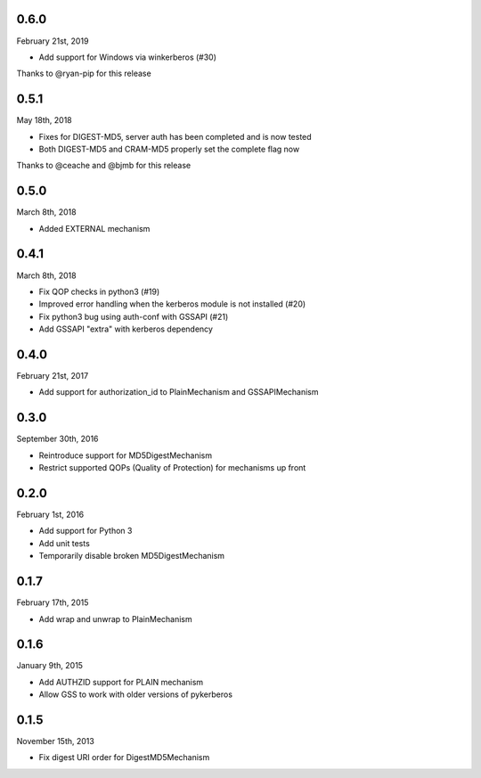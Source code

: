0.6.0
=====
February 21st, 2019

* Add support for Windows via winkerberos (#30)

Thanks to @ryan-pip for this release

0.5.1
=====
May 18th, 2018

* Fixes for DIGEST-MD5, server auth has been completed and is now tested
* Both DIGEST-MD5 and CRAM-MD5 properly set the complete flag now

Thanks to @ceache and @bjmb for this release

0.5.0
=====
March 8th, 2018

* Added EXTERNAL mechanism

0.4.1
=====
March 8th, 2018

* Fix QOP checks in python3 (#19)
* Improved error handling when the kerberos module is not installed (#20)
* Fix python3 bug using auth-conf with GSSAPI (#21)
* Add GSSAPI "extra" with kerberos dependency

0.4.0
=====
February 21st, 2017

* Add support for authorization_id to PlainMechanism and GSSAPIMechanism

0.3.0
=====
September 30th, 2016

* Reintroduce support for MD5DigestMechanism
* Restrict supported QOPs (Quality of Protection) for mechanisms
  up front

0.2.0
=====
February 1st, 2016

* Add support for Python 3
* Add unit tests
* Temporarily disable broken MD5DigestMechanism

0.1.7
=====
February 17th, 2015

* Add wrap and unwrap to PlainMechanism

0.1.6
=====
January 9th, 2015

* Add AUTHZID support for PLAIN mechanism
* Allow GSS to work with older versions of pykerberos

0.1.5
=====
November 15th, 2013

* Fix digest URI order for DigestMD5Mechanism

